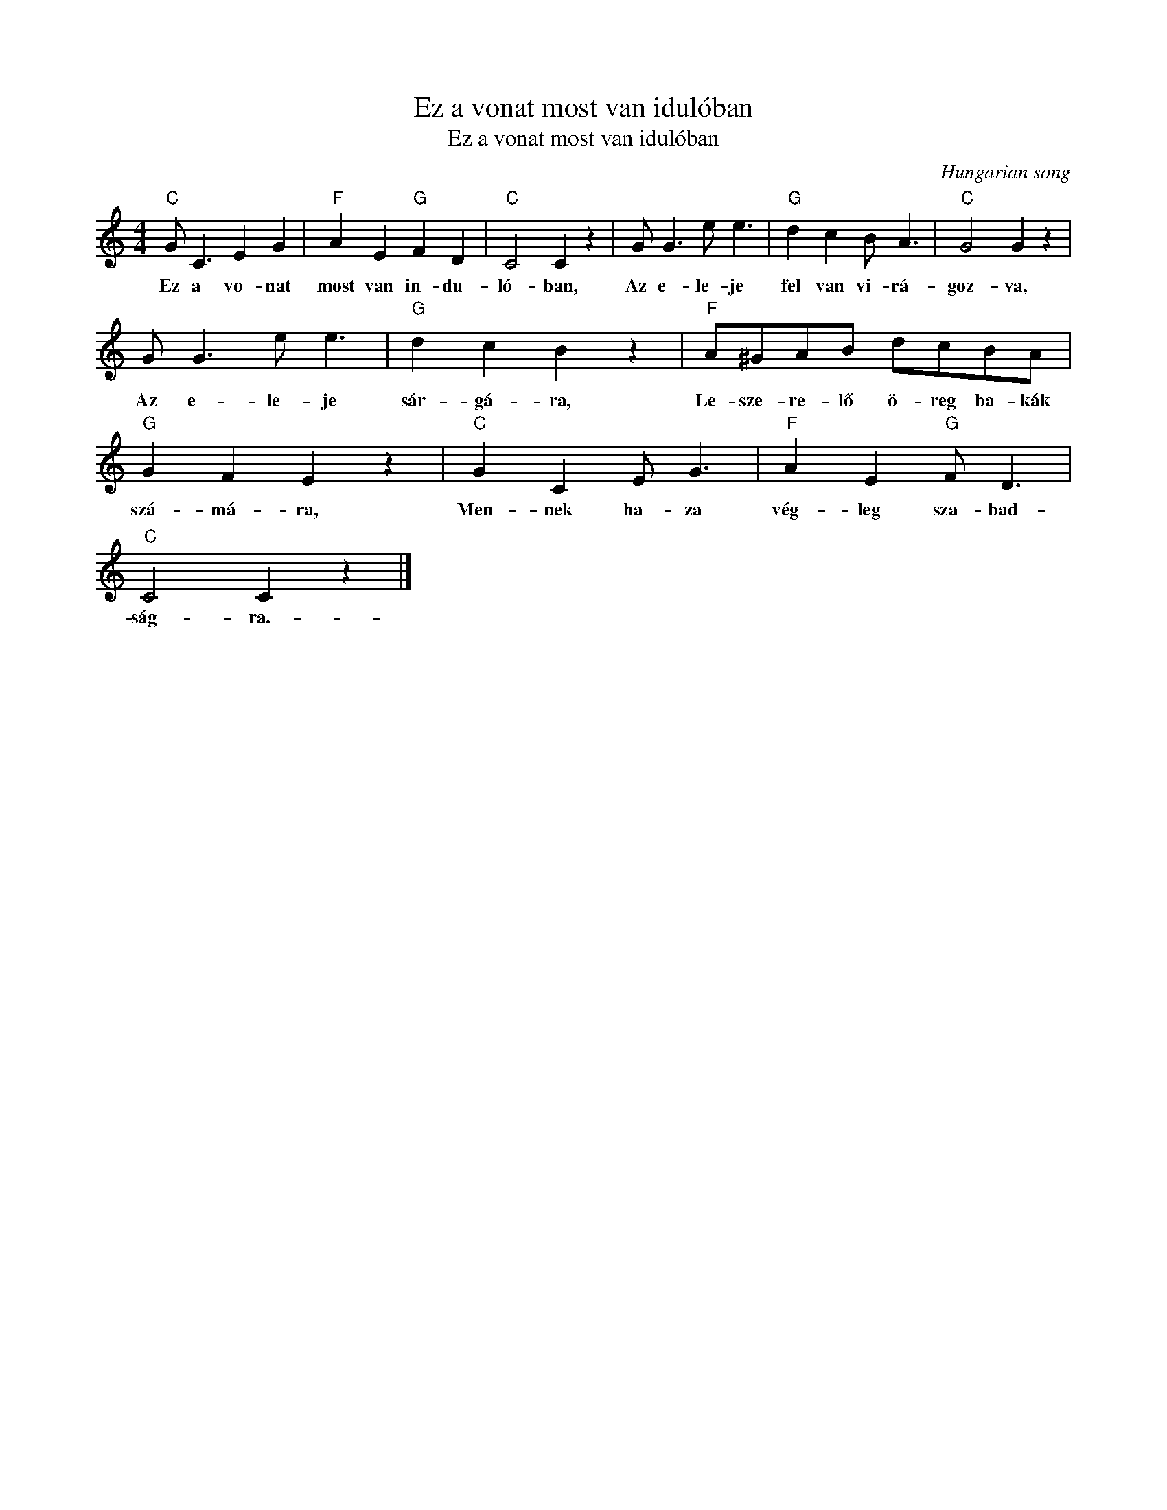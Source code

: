 X:1
T:Ez a vonat most van idulóban
T:Ez a vonat most van idulóban
C:Hungarian song
Z:Public Domain
L:1/8
M:4/4
K:C
V:1 treble 
%%MIDI program 0
V:1
"C" G C3 E2 G2 |"F" A2 E2"G" F2 D2 |"C" C4 C2 z2 | G G3 e e3 |"G" d2 c2 B A3 |"C" G4 G2 z2 | %6
w: Ez a vo- nat|most van in- du-|ló- ban,|Az e- le- je|fel van vi- rá-|goz- va,|
 G G3 e e3 |"G" d2 c2 B2 z2 |"F" A^GAB dcBA |"G" G2 F2 E2 z2 |"C" G2 C2 E G3 |"F" A2 E2"G" F D3 | %12
w: Az e- le- je|sár- gá- ra,|Le- sze- re- lő ö- reg ba- kák|szá- má- ra,|Men- nek ha- za|vég- leg sza- bad-|
"C" C4 C2 z2 |] %13
w: ság- ra.-|

